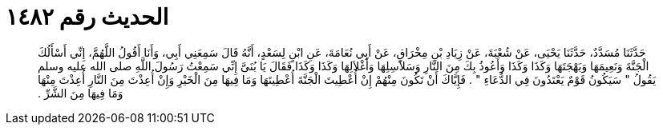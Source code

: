 
= الحديث رقم ١٤٨٢

[quote.hadith]
حَدَّثَنَا مُسَدَّدٌ، حَدَّثَنَا يَحْيَى، عَنْ شُعْبَةَ، عَنْ زِيَادِ بْنِ مِخْرَاقٍ، عَنْ أَبِي نُعَامَةَ، عَنِ ابْنٍ لِسَعْدٍ، أَنَّهُ قَالَ سَمِعَنِي أَبِي، وَأَنَا أَقُولُ اللَّهُمَّ، إِنِّي أَسْأَلُكَ الْجَنَّةَ وَنَعِيمَهَا وَبَهْجَتَهَا وَكَذَا وَكَذَا وَأَعُوذُ بِكَ مِنَ النَّارِ وَسَلاَسِلِهَا وَأَغْلاَلِهَا وَكَذَا وَكَذَا فَقَالَ يَا بُنَىَّ إِنِّي سَمِعْتُ رَسُولَ اللَّهِ صلى الله عليه وسلم يَقُولُ ‏"‏ سَيَكُونُ قَوْمٌ يَعْتَدُونَ فِي الدُّعَاءِ ‏"‏ ‏.‏ فَإِيَّاكَ أَنْ تَكُونَ مِنْهُمْ إِنْ أُعْطِيتَ الْجَنَّةَ أُعْطِيتَهَا وَمَا فِيهَا مِنَ الْخَيْرِ وَإِنْ أُعِذْتَ مِنَ النَّارِ أُعِذْتَ مِنْهَا وَمَا فِيهَا مِنَ الشَّرِّ ‏.‏